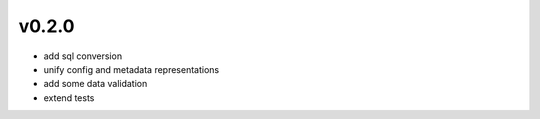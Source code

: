v0.2.0
------

- add sql conversion
- unify config and metadata representations
- add some data validation
- extend tests
